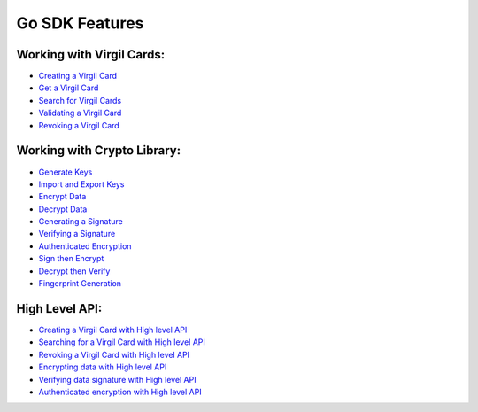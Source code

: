 ####################
Go SDK Features
####################

Working with Virgil Cards:
--------------------------

-  `Creating a Virgil Card <go-programming-guide.html#creating-a-virgil-card>`__
-  `Get a Virgil Card <go-programming-guide.html#get-a-virgil-card>`__
-  `Search for Virgil Cards <go-programming-guide.html#search-for-virgil-cards>`__
-  `Validating a Virgil Card <go-programming-guide.html#validating-a-virgil-card>`__
-  `Revoking a Virgil Card <go-programming-guide.html#revoking-a-virgil-card>`__

Working with Crypto Library:
----------------------------

-  `Generate Keys <go-programming-guide.html#operations-with-crypto-keys>`__
-  `Import and Export Keys <go-programming-guide.html#import-and-export-keys>`__
-  `Encrypt Data <go-programming-guide.html#encrypt-data>`__
-  `Decrypt Data <go-programming-guide.html#decrypt-data>`__
-  `Generating a Signature <go-programming-guide.html#generating-and-verifying-signatures>`__
-  `Verifying a Signature <go-programming-guide.html#verifying-a-signature>`__
-  `Authenticated Encryption <go-programming-guide.html#authenticated-encryption>`__
-  `Sign then Encrypt <go-programming-guide.html#sign-then-encrypt>`__
-  `Decrypt then Verify <go-programming-guide.html#decrypt-then-verify>`__
-  `Fingerprint Generation <go-programming-guide.html#fingerprint-generation>`__

High Level API:
---------------

-  `Creating a Virgil Card with High level API <go-programming-guide.html#creating-a-virgil-card-with-high-level-api>`__
-  `Searching for a Virgil Card with High level API <go-programming-guide.html#searching-for-a-virgil-card-with-high-level-api>`__
-  `Revoking a Virgil Card with High level API <go-programming-guide.html#revoking-a-virgil-card-with-high-level-api>`__
-  `Encrypting data with High level API <go-programming-guide.html#encrypting-data-with-high-level-api>`__
-  `Verifying data signature with High level API <go-programming-guide.html#verifying-data-signature-with-high-level-api>`__ 
-  `Authenticated encryption with High level API <go-programming-guide.html#authenticated-encryption-with-high-level-api>`__
